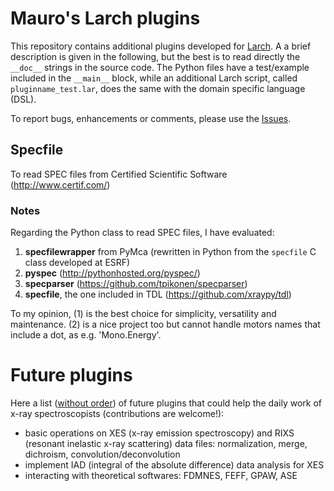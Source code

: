 # -*- coding: utf-8 -*-
#+AUTHOR: Mauro Rovezzi
#+EMAIL: mauro.rovezzi@gmail.com

* Mauro's Larch plugins

  This repository contains additional plugins developed for [[http://xraypy.github.com/xraylarch][Larch]]. A a
  brief description is given in the following, but the best is to read
  directly the ~__doc__~ strings in the source code. The Python files
  have a test/example included in the ~__main__~ block, while an
  additional Larch script, called ~pluginname_test.lar~, does the same
  with the domain specific language (DSL).

  To report bugs, enhancements or comments, please use the [[https://github.com/maurov/larch_plugins/issues][Issues]].

** Specfile

   To read SPEC files from Certified Scientific Software
   (http://www.certif.com/)

*** Notes
    
    Regarding the Python class to read SPEC files, I have evaluated:

    1) *specfilewrapper* from PyMca (rewritten in Python from the
       ~specfile~ C class developed at ESRF)
    2) *pyspec* ([[http://pythonhosted.org/pyspec/]])
    3) *specparser* ([[https://github.com/tpikonen/specparser]])
    4) *specfile*, the one included in TDL
       ([[https://github.com/xraypy/tdl]])

    To my opinion, (1) is the best choice for simplicity, versatility
    and maintenance. (2) is a nice project too but cannot handle
    motors names that include a dot, as e.g. 'Mono.Energy'.

* Future plugins

  Here a list (_without order_) of future plugins that could help the
  daily work of x-ray spectroscopists (contributions are welcome!):

  - basic operations on XES (x-ray emission spectroscopy) and RIXS
    (resonant inelastic x-ray scattering) data files: normalization,
    merge, dichroism, convolution/deconvolution
  - implement IAD (integral of the absolute difference) data analysis
    for XES
  - interacting with theoretical softwares: FDMNES, FEFF, GPAW, ASE
    
